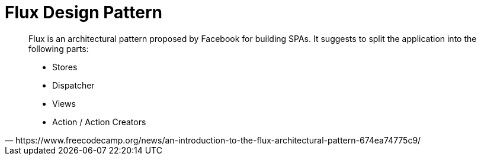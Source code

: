 = Flux Design Pattern

[,https://www.freecodecamp.org/news/an-introduction-to-the-flux-architectural-pattern-674ea74775c9/]
____
Flux is an architectural pattern proposed by Facebook for building SPAs. It suggests to split the application into the following parts:

* Stores
* Dispatcher
* Views
* Action / Action Creators
____